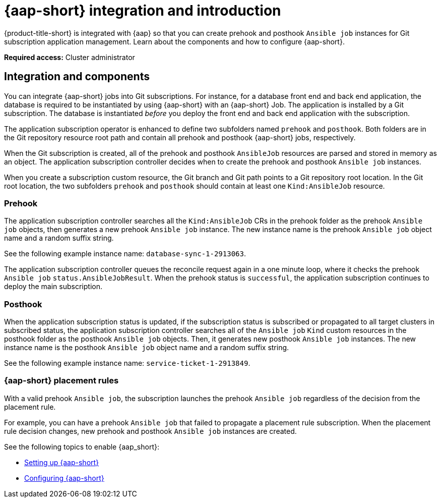 [#aap-intro]
= {aap-short} integration and introduction 

{product-title-short} is integrated with {aap} so that you can create prehook and posthook `Ansible job` instances for Git subscription application management. Learn about the components and how to configure {aap-short}.

*Required access:* Cluster administrator

[#ansible-integration]
== Integration and components

You can integrate {aap-short} jobs into Git subscriptions. For instance, for a database front end and back end application, the database is required to be instantiated by using {aap-short} with an {aap-short} Job. The application is installed by a Git subscription. The database is instantiated _before_ you deploy the front end and back end application with the subscription.

The application subscription operator is enhanced to define two subfolders named `prehook` and `posthook`. Both folders are in the Git repository resource root path and contain all prehook and posthook {aap-short} jobs, respectively.

When the Git subscription is created, all of the prehook and posthook `AnsibleJob` resources are parsed and stored in memory as an object. The application subscription controller decides when to create the prehook and posthook `Ansible job` instances.

When you create a subscription custom resource, the Git branch and Git path points to a Git repository root location. In the Git root location, the two subfolders `prehook` and `posthook` should contain at least one `Kind:AnsibleJob` resource.

[#prehook]
=== Prehook

The application subscription controller searches all the `Kind:AnsibleJob` CRs in the prehook folder as the prehook `Ansible job` objects, then generates a new prehook `Ansible job` instance. The new instance name is the prehook `Ansible job` object name and a random suffix string. 

See the following example instance name: `database-sync-1-2913063`.

The application subscription controller queues the reconcile request again in a one minute loop, where it checks the prehook `Ansible job` `status.AnsibleJobResult`. When the prehook status is `successful`, the application subscription continues to deploy the main subscription.

[#posthook]
=== Posthook

When the application subscription status is updated, if the subscription status is subscribed or propagated to all target clusters in subscribed status, the application subscription controller searches all of the `Ansible job` `Kind` custom resources in the posthook folder as the posthook `Ansible job` objects. Then, it generates new posthook `Ansible job` instances. The new instance name is the posthook `Ansible job` object name and a random suffix string. 

See the following example instance name: `service-ticket-1-2913849`.

[#ansible-placement-rule]
=== {aap-short} placement rules

With a valid prehook `Ansible job`, the subscription launches the prehook `Ansible job` regardless of the decision from the placement rule. 

For example, you can have a prehook `Ansible job` that failed to propagate a placement rule subscription. When the placement rule decision changes, new prehook and posthook `Ansible job` instances are created.

See the following topics to enable {aap_short}:

* xref:../applications/ansible_setup.adoc#setting-up-ansible[Setting up {aap-short}]
* xref:../applications/ansible_config.adoc#ansible_config[Configuring {aap-short}]
